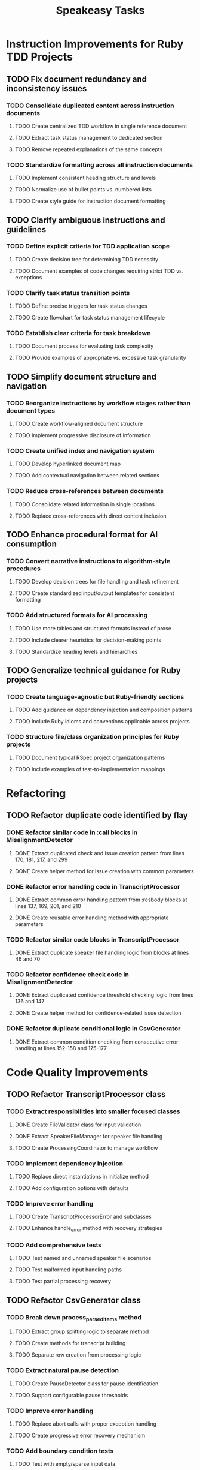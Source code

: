 #+TITLE: Speakeasy Tasks
#+STARTUP: overview
#+TODO: TODO DOING(d) | DONE

* Instruction Improvements for Ruby TDD Projects
** TODO Fix document redundancy and inconsistency issues
:PROPERTIES:
:FILES: docs/instructions/*.md
:END:
*** TODO Consolidate duplicated content across instruction documents
:PROPERTIES:
:POINTS: 3
:END:
**** TODO Create centralized TDD workflow in single reference document
:PROPERTIES:
:POINTS: 2
:END:
**** TODO Extract task status management to dedicated section
:PROPERTIES:
:POINTS: 2
:END:
**** TODO Remove repeated explanations of the same concepts
:PROPERTIES:
:POINTS: 1
:END:
*** TODO Standardize formatting across all instruction documents
:PROPERTIES:
:POINTS: 3
:END:
**** TODO Implement consistent heading structure and levels
:PROPERTIES:
:POINTS: 1
:END:
**** TODO Normalize use of bullet points vs. numbered lists
:PROPERTIES:
:POINTS: 1
:END:
**** TODO Create style guide for instruction document formatting
:PROPERTIES:
:POINTS: 1
:END:

** TODO Clarify ambiguous instructions and guidelines
:PROPERTIES:
:FILES: docs/instructions/*.md
:END:
*** TODO Define explicit criteria for TDD application scope
:PROPERTIES:
:POINTS: 3
:END:
**** TODO Create decision tree for determining TDD necessity
:PROPERTIES:
:POINTS: 2
:END:
**** TODO Document examples of code changes requiring strict TDD vs. exceptions
:PROPERTIES:
:POINTS: 2
:END:
*** TODO Clarify task status transition points
:PROPERTIES:
:POINTS: 2
:END:
**** TODO Define precise triggers for task status changes
:PROPERTIES:
:POINTS: 1
:END:
**** TODO Create flowchart for task status management lifecycle
:PROPERTIES:
:POINTS: 2
:END:
*** TODO Establish clear criteria for task breakdown
:PROPERTIES:
:POINTS: 3
:END:
**** TODO Document process for evaluating task complexity
:PROPERTIES:
:POINTS: 2
:END:
**** TODO Provide examples of appropriate vs. excessive task granularity
:PROPERTIES:
:POINTS: 2
:END:

** TODO Simplify document structure and navigation
:PROPERTIES:
:FILES: docs/instructions/*.md
:END:
*** TODO Reorganize instructions by workflow stages rather than document types
:PROPERTIES:
:POINTS: 5
:END:
**** TODO Create workflow-aligned document structure
:PROPERTIES:
:POINTS: 3
:END:
**** TODO Implement progressive disclosure of information
:PROPERTIES:
:POINTS: 2
:END:
*** TODO Create unified index and navigation system
:PROPERTIES:
:POINTS: 3
:END:
**** TODO Develop hyperlinked document map
:PROPERTIES:
:POINTS: 1
:END:
**** TODO Add contextual navigation between related sections
:PROPERTIES:
:POINTS: 2
:END:
*** TODO Reduce cross-references between documents
:PROPERTIES:
:POINTS: 2
:END:
**** TODO Consolidate related information in single locations
:PROPERTIES:
:POINTS: 1
:END:
**** TODO Replace cross-references with direct content inclusion
:PROPERTIES:
:POINTS: 1
:END:

** TODO Enhance procedural format for AI consumption
:PROPERTIES:
:FILES: docs/instructions/*.md
:END:
*** TODO Convert narrative instructions to algorithm-style procedures
:PROPERTIES:
:POINTS: 3
:END:
**** TODO Develop decision trees for file handling and task refinement
:PROPERTIES:
:POINTS: 2
:END:
**** TODO Create standardized input/output templates for consistent formatting
:PROPERTIES:
:POINTS: 1
:END:
*** TODO Add structured formats for AI processing
:PROPERTIES:
:POINTS: 3
:END:
**** TODO Use more tables and structured formats instead of prose
:PROPERTIES:
:POINTS: 1
:END:
**** TODO Include clearer heuristics for decision-making points
:PROPERTIES:
:POINTS: 2
:END:
**** TODO Standardize heading levels and hierarchies
:PROPERTIES:
:POINTS: 1
:END:

** TODO Generalize technical guidance for Ruby projects
:PROPERTIES:
:FILES: docs/instructions/*.md, docs/conventions.md
:END:
*** TODO Create language-agnostic but Ruby-friendly sections
:PROPERTIES:
:POINTS: 3
:END:
**** TODO Add guidance on dependency injection and composition patterns
:PROPERTIES:
:POINTS: 2
:END:
**** TODO Include Ruby idioms and conventions applicable across projects
:PROPERTIES:
:POINTS: 1
:END:
*** TODO Structure file/class organization principles for Ruby projects
:PROPERTIES:
:POINTS: 2
:END:
**** TODO Document typical RSpec project organization patterns
:PROPERTIES:
:POINTS: 1
:END:
**** TODO Include examples of test-to-implementation mappings
:PROPERTIES:
:POINTS: 1
:END:

* Refactoring
** TODO Refactor duplicate code identified by flay
:PROPERTIES:
:FILES: lib/misalignment_detector.rb, lib/transcript_processor.rb, lib/csv_generator.rb
:END:
*** DONE Refactor similar code in :call blocks in MisalignmentDetector
:PROPERTIES:
:FILES: lib/misalignment_detector.rb
:POINTS: 8
:END:
**** DONE Extract duplicated check and issue creation pattern from lines 170, 181, 217, and 299
:PROPERTIES:
:POINTS: 5
:END:
**** DONE Create helper method for issue creation with common parameters
:PROPERTIES:
:POINTS: 3
:END:

*** DONE Refactor error handling code in TranscriptProcessor
:PROPERTIES:
:FILES: lib/transcript_processor.rb
:POINTS: 8
:END:
**** DONE Extract common error handling pattern from :resbody blocks at lines 137, 169, 201, and 210
:PROPERTIES:
:POINTS: 5
:END:
**** DONE Create reusable error handling method with appropriate parameters
:PROPERTIES:
:POINTS: 3
:END:

*** TODO Refactor similar code blocks in TranscriptProcessor
:PROPERTIES:
:FILES: lib/transcript_processor.rb
:POINTS: 5
:END:
**** DONE Extract duplicate speaker file handling logic from blocks at lines 46 and 70
:PROPERTIES:
:POINTS: 5
:END:

*** TODO Refactor confidence check code in MisalignmentDetector
:PROPERTIES:
:FILES: lib/misalignment_detector.rb
:POINTS: 5
:END:
**** DONE Extract duplicated confidence threshold checking logic from lines 136 and 147
:PROPERTIES:
:POINTS: 3
:END:
**** DONE Create helper method for confidence-related issue detection
:PROPERTIES:
:POINTS: 2
:END:

*** DONE Refactor duplicate conditional logic in CsvGenerator
:PROPERTIES:
:FILES: lib/csv_generator.rb
:POINTS: 3
:END:
**** DONE Extract common condition checking from consecutive error handling at lines 152-158 and 175-177
:PROPERTIES:
:POINTS: 3
:END:

* Code Quality Improvements
** TODO Refactor TranscriptProcessor class
:PROPERTIES:
:FILES: lib/transcript_processor.rb, spec/transcript_processor_spec.rb
:END:
*** TODO Extract responsibilities into smaller focused classes
:PROPERTIES:
:POINTS: 5
:END:
**** DONE Create FileValidator class for input validation
:PROPERTIES:
:FILES: lib/file_validator.rb, spec/file_validator_spec.rb
:POINTS: 3
:END:
**** DONE Extract SpeakerFileManager for speaker file handling
:PROPERTIES:
:FILES: lib/speaker_file_manager.rb, spec/speaker_file_manager_spec.rb
:POINTS: 3
:END:
**** TODO Create ProcessingCoordinator to manage workflow
:PROPERTIES:
:FILES: lib/processing_coordinator.rb, spec/processing_coordinator_spec.rb
:POINTS: 5
:END:
*** TODO Implement dependency injection
:PROPERTIES:
:POINTS: 3
:END:
**** TODO Replace direct instantiations in initialize method
:PROPERTIES:
:POINTS: 2
:END:
**** TODO Add configuration options with defaults
:PROPERTIES:
:POINTS: 2
:END:
*** TODO Improve error handling
:PROPERTIES:
:POINTS: 3
:END:
**** TODO Create TranscriptProcessorError and subclasses
:PROPERTIES:
:FILES: lib/errors/transcript_processor_error.rb
:POINTS: 2
:END:
**** TODO Enhance handle_error method with recovery strategies
:PROPERTIES:
:POINTS: 2
:END:
*** TODO Add comprehensive tests
:PROPERTIES:
:POINTS: 5
:END:
**** TODO Test named and unnamed speaker file scenarios
:PROPERTIES:
:POINTS: 2
:END:
**** TODO Test malformed input handling paths
:PROPERTIES:
:POINTS: 2
:END:
**** TODO Test partial processing recovery
:PROPERTIES:
:POINTS: 3
:END:

** TODO Refactor CsvGenerator class
:PROPERTIES:
:FILES: lib/csv_generator.rb, spec/csv_generator_spec.rb
:END:
*** TODO Break down process_parsed_items method
:PROPERTIES:
:POINTS: 5
:END:
**** TODO Extract group splitting logic to separate method
:PROPERTIES:
:POINTS: 3
:END:
**** TODO Create methods for transcript building
:PROPERTIES:
:POINTS: 2
:END:
**** TODO Separate row creation from processing logic
:PROPERTIES:
:POINTS: 3
:END:
*** TODO Extract natural pause detection
:PROPERTIES:
:POINTS: 3
:END:
**** TODO Create PauseDetector class for pause identification
:PROPERTIES:
:FILES: lib/pause_detector.rb, spec/pause_detector_spec.rb
:POINTS: 3
:END:
**** TODO Support configurable pause thresholds
:PROPERTIES:
:POINTS: 2
:END:
*** TODO Improve error handling
:PROPERTIES:
:POINTS: 3
:END:
**** TODO Replace abort calls with proper exception handling
:PROPERTIES:
:POINTS: 2
:END:
**** TODO Create progressive error recovery mechanism
:PROPERTIES:
:POINTS: 3
:END:
*** TODO Add boundary condition tests
:PROPERTIES:
:POINTS: 5
:END:
**** TODO Test with empty/sparse input data
:PROPERTIES:
:POINTS: 2
:END:
**** TODO Test with malformed segment data
:PROPERTIES:
:POINTS: 2
:END:
**** TODO Test with confidence calculation edge cases
:PROPERTIES:
:POINTS: 2
:END:

* Documentation Improvements for AI Agents
** TODO Enhance instruction clarity for AI processing
:PROPERTIES:
:FILES: docs/instructions/*.md
:END:
*** TODO Add consistent format patterns for machine parsing
:PROPERTIES:
:POINTS: 3
:END:
**** TODO Create standardized section tags with clear start/end boundaries
:PROPERTIES:
:POINTS: 2
:END:
**** TODO Implement uniform formatting for code/data distinctions
:PROPERTIES:
:POINTS: 2
:END:
*** TODO Incorporate explicit reasoning process guides
:PROPERTIES:
:POINTS: 5
:END:
**** TODO Create step-by-step reasoning templates for code analysis
:PROPERTIES:
:POINTS: 3
:END:
**** TODO Add decision tree examples for common scenarios
:PROPERTIES:
:POINTS: 3
:END:

** TODO Improve examples for AI comprehension
:PROPERTIES:
:FILES: docs/instructions/*.md
:END:
*** TODO Add input/output examples with exact formatting
:PROPERTIES:
:POINTS: 3
:END:
**** TODO Create examples for task refinement process
:PROPERTIES:
:POINTS: 2
:END:
**** TODO Add examples for code analysis workflows
:PROPERTIES:
:POINTS: 2
:END:
*** TODO Develop error recovery procedures
:PROPERTIES:
:POINTS: 5
:END:
**** TODO Document specific recovery steps for misunderstood instructions
:PROPERTIES:
:POINTS: 3
:END:
**** TODO Add examples of error recognition and self-correction
:PROPERTIES:
:POINTS: 3
:END:

** TODO Create AI-specific reference documentation
:PROPERTIES:
:FILES: docs/instructions/*.md, docs/ai_agent_guide.md
:END:
*** TODO Develop specialized glossary of terms
:PROPERTIES:
:POINTS: 3
:END:
**** TODO Define technical terms with AI-relevant context
:PROPERTIES:
:POINTS: 2
:END:
**** TODO Add examples of correct term application
:PROPERTIES:
:POINTS: 2
:END:
*** TODO Create pattern library for code structures
:PROPERTIES:
:POINTS: 5
:END:
**** TODO Document Ruby idioms commonly used in the codebase
:PROPERTIES:
:POINTS: 3
:END:
**** TODO Add recognition patterns for test/implementation pairs
:PROPERTIES:
:POINTS: 3
:END:
